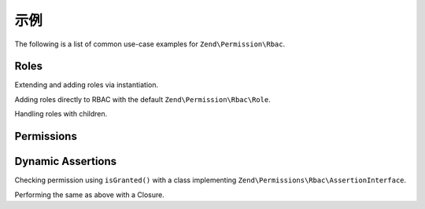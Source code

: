 .. _zend.permissions.rbac.examples:

示例
========

The following is a list of common use-case examples for ``Zend\Permission\Rbac``.

.. _zend.permissions.rbac.examples.roles:

Roles
-----

Extending and adding roles via instantiation.

.. code-block:: php
   :linenos:

    <?php
    use Zend\Permissions\Rbac\Rbac;
    use Zend\Permissions\Rbac\AbstractRole;

    class MyRole extends AbstractRole
    {
        // .. implementation
    }

    // Creating roles manually
    $foo  = new MyRole('foo');

    $rbac = new Rbac();
    $rbac->addRole($foo);

    var_dump($rbac->hasRole('foo')); // true

Adding roles directly to RBAC with the default ``Zend\Permission\Rbac\Role``.

.. code-block:: php
   :linenos:

    <?php
    use Zend\Permissions\Rbac\Rbac;

    $rbac = new Rbac();
    $rbac->addRole('foo');

    var_dump($rbac->hasRole('foo')); // true

Handling roles with children.

.. code-block:: php
   :linenos:

    <?php
    use Zend\Permissions\Rbac\Rbac;
    use Zend\Permissions\Rbac\Role;

    $rbac = new Rbac();
    $foo  = new Role('foo');
    $bar  = new Role('bar');

    // 1 - Add a role with child role directly with instantiated classes.
    $foo->addChild($bar);
    $rbac->addRole($foo);

    // 2 - Same as one, only via rbac container.
    $rbac->addRole('boo', 'baz'); // baz is a parent of boo
    $rbac->addRole('baz', array('out', 'of', 'roles')); // create several parents of baz

.. _zend.permissions.rbac.examples.permissions:

Permissions
-----------

.. code-block:: php
   :linenos:

    <?php
    use Zend\Permissions\Rbac\Rbac;
    use Zend\Permissions\Rbac\Role;

    $rbac = new Rbac();
    $foo  = new Role('foo');
    $foo->addPermission('bar');

    var_dump($foo->hasPermission('bar')); // true

    $rbac->addRole($foo);
    $rbac->isGranted('foo', 'bar'); // true
    $rbac->isGranted('foo', 'baz'); // false

    $rbac->getRole('foo')->addPermission('baz');
    $rbac->isGranted('foo', 'baz'); // true

.. _zend.permissions.rbac.examples.dynamic-assertions:

Dynamic Assertions
------------------

Checking permission using ``isGranted()`` with a class implementing ``Zend\Permissions\Rbac\AssertionInterface``.

.. code-block:: php
   :linenos:

    <?php
    use Zend\Permissions\Rbac\AssertionInterface;
    use Zend\Permissions\Rbac\Rbac;

    class AssertUserIdMatches implements AssertionInterface
    {
        protected $userId;
        protected $article;

        public function __construct($userId)
        {
            $this->userId = $userId;
        }

        public function setArticle($article)
        {
            $this->article = $article;
        }

        public function assert(Rbac $rbac)
        {
            if (!$this->article) {
                return false;
            }
            return $this->userId == $article->getUserId();
        }
    }

    // User is assigned the foo role with id 5
    // News article belongs to userId 5
    // Jazz article belongs to userId 6

    $rbac = new Rbac();
    $user = $mySessionObject->getUser();
    $news = $articleService->getArticle(5);
    $jazz = $articleService->getArticle(6);

    $rbac->addRole($user->getRole());
    $rbac->getRole($user->getRole())->addPermission('edit.article');

    $assertion = new AssertUserIdMatches($user->getId());
    $assertion->setArticle($news);

    // true always - bad!
    if ($rbac->isGranted($user->getRole(), 'edit.article')) {
        // hacks another user's article
    }

    // true for user id 5, because he belongs to write group and user id matches
    if ($rbac->isGranted($user->getRole(), 'edit.article', $assertion)) {
        // edits his own article
    }

    $assertion->setArticle($jazz);

    // false for user id 5
    if ($rbac->isGranted($user->getRole(), 'edit.article', $assertion)) {
        // can not edit another user's article
    }

Performing the same as above with a Closure.

.. code-block:: php
    :linenos:

    <?php
    // assume same variables from previous example

    $assertion = function($rbac) use ($user, $news) {
        return $user->getId() == $news->getUserId();
    };

    // true
    if ($rbac->isGranted($user->getRole(), 'edit.article', $assertion)) {
        // edits his own article
    }
